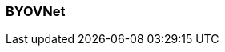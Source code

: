 === BYOVNet
:term-name: BYOVNet
:hover-text: A Bring Your Own Virtual Network (BYOVNet) cluster allows you to deploy the Redpanda data plane into your existing Azure VNet and take full control of managing the networking lifecycle. Compared to standard BYOC, BYOVNet provides more security, but the configuration is more complex.
:category: Redpanda Cloud